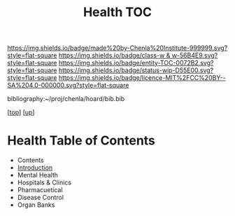 #   -*- mode: org; fill-column: 60 -*-
#+STARTUP: showall
#+TITLE:   Health TOC

[[https://img.shields.io/badge/made%20by-Chenla%20Institute-999999.svg?style=flat-square]] 
[[https://img.shields.io/badge/class-w & w-56B4E9.svg?style=flat-square]]
[[https://img.shields.io/badge/entity-TOC-0072B2.svg?style=flat-square]]
[[https://img.shields.io/badge/status-wip-D55E00.svg?style=flat-square]]
[[https://img.shields.io/badge/licence-MIT%2FCC%20BY--SA%204.0-000000.svg?style=flat-square]]

bibliography:~/proj/chenla/hoard/bib.bib

[[[../../index.org][top]]] [[[../index.org][up]]]

* Health Table of Contents
:PROPERTIES:
:CUSTOM_ID:
:Name:     /home/deerpig/proj/chenla/warp/11/68/index.org
:Created:  2018-05-07T19:26@Prek Leap (11.642600N-104.919210W)
:ID:       6338a157-c2fe-4190-b08f-9f8f900a7e69
:VER:      578968037.552979192
:GEO:      48P-491193-1287029-15
:BXID:     proj:NOD5-6066
:Class:    primer
:Entity:   toc
:Status:   wip
:Licence:  MIT/CC BY-SA 4.0
:END:

  - Contents
  - [[./intro.org][Introduction]]
  - Mental Health
  - Hospitals & Clinics
  - Pharmacuetical
  - Disease Control
  - Organ Banks
    
